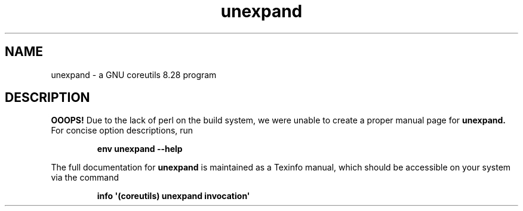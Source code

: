 .TH "unexpand" 1 "GNU coreutils 8.28" "User Commands"
.SH NAME
unexpand \- a GNU coreutils 8.28 program
.SH DESCRIPTION
.B OOOPS!
Due to the lack of perl on the build system, we were
unable to create a proper manual page for
.B unexpand.
For concise option descriptions, run
.IP
.B env unexpand --help
.PP
The full documentation for
.B unexpand
is maintained as a Texinfo manual, which should be accessible
on your system via the command
.IP
.B info \(aq(coreutils) unexpand invocation\(aq
